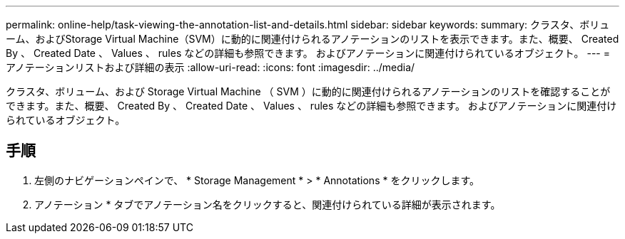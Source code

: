 ---
permalink: online-help/task-viewing-the-annotation-list-and-details.html 
sidebar: sidebar 
keywords:  
summary: クラスタ、ボリューム、およびStorage Virtual Machine（SVM）に動的に関連付けられるアノテーションのリストを表示できます。また、概要、 Created By 、 Created Date 、 Values 、 rules などの詳細も参照できます。 およびアノテーションに関連付けられているオブジェクト。 
---
= アノテーションリストおよび詳細の表示
:allow-uri-read: 
:icons: font
:imagesdir: ../media/


[role="lead"]
クラスタ、ボリューム、および Storage Virtual Machine （ SVM ）に動的に関連付けられるアノテーションのリストを確認することができます。また、概要、 Created By 、 Created Date 、 Values 、 rules などの詳細も参照できます。 およびアノテーションに関連付けられているオブジェクト。



== 手順

. 左側のナビゲーションペインで、 * Storage Management * > * Annotations * をクリックします。
. アノテーション * タブでアノテーション名をクリックすると、関連付けられている詳細が表示されます。

